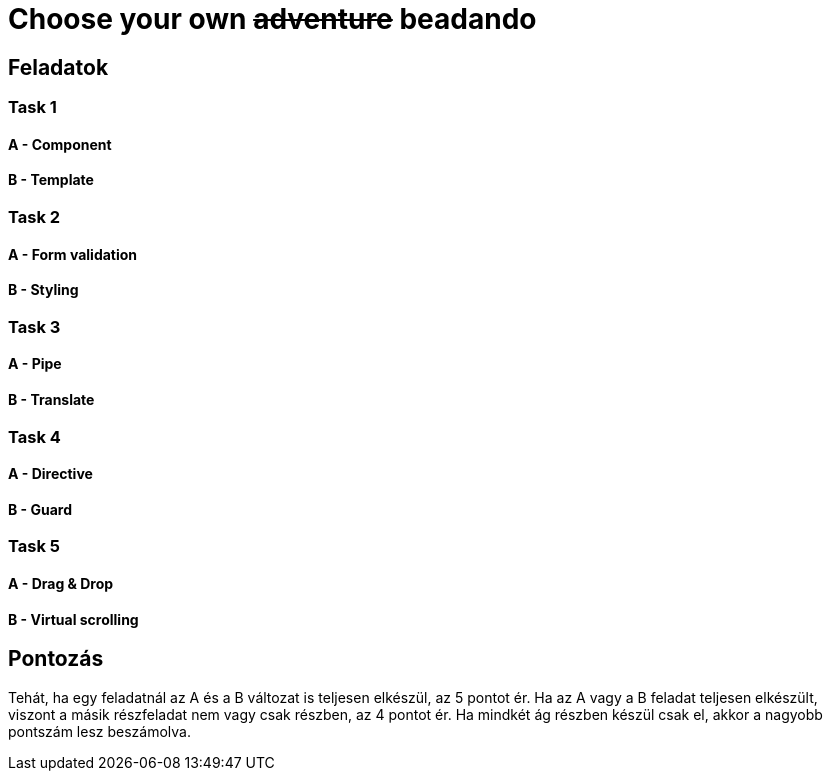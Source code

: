 = Choose your own +++<s>adventure</s>+++ beadando

== Feladatok

=== Task 1

==== A - Component

==== B - Template

=== Task 2

==== A - Form validation

==== B - Styling

=== Task 3

==== A - Pipe

==== B - Translate

=== Task 4

==== A - Directive

==== B - Guard

=== Task 5

==== A - Drag & Drop

==== B - Virtual scrolling

== Pontozás

Tehát, ha egy feladatnál az A és a B változat is
teljesen elkészül, az 5 pontot ér.
Ha az A vagy a B feladat teljesen elkészült, viszont
a másik részfeladat nem vagy csak részben, az 4 pontot ér.
Ha mindkét ág részben készül csak el, akkor a nagyobb
pontszám lesz beszámolva.
